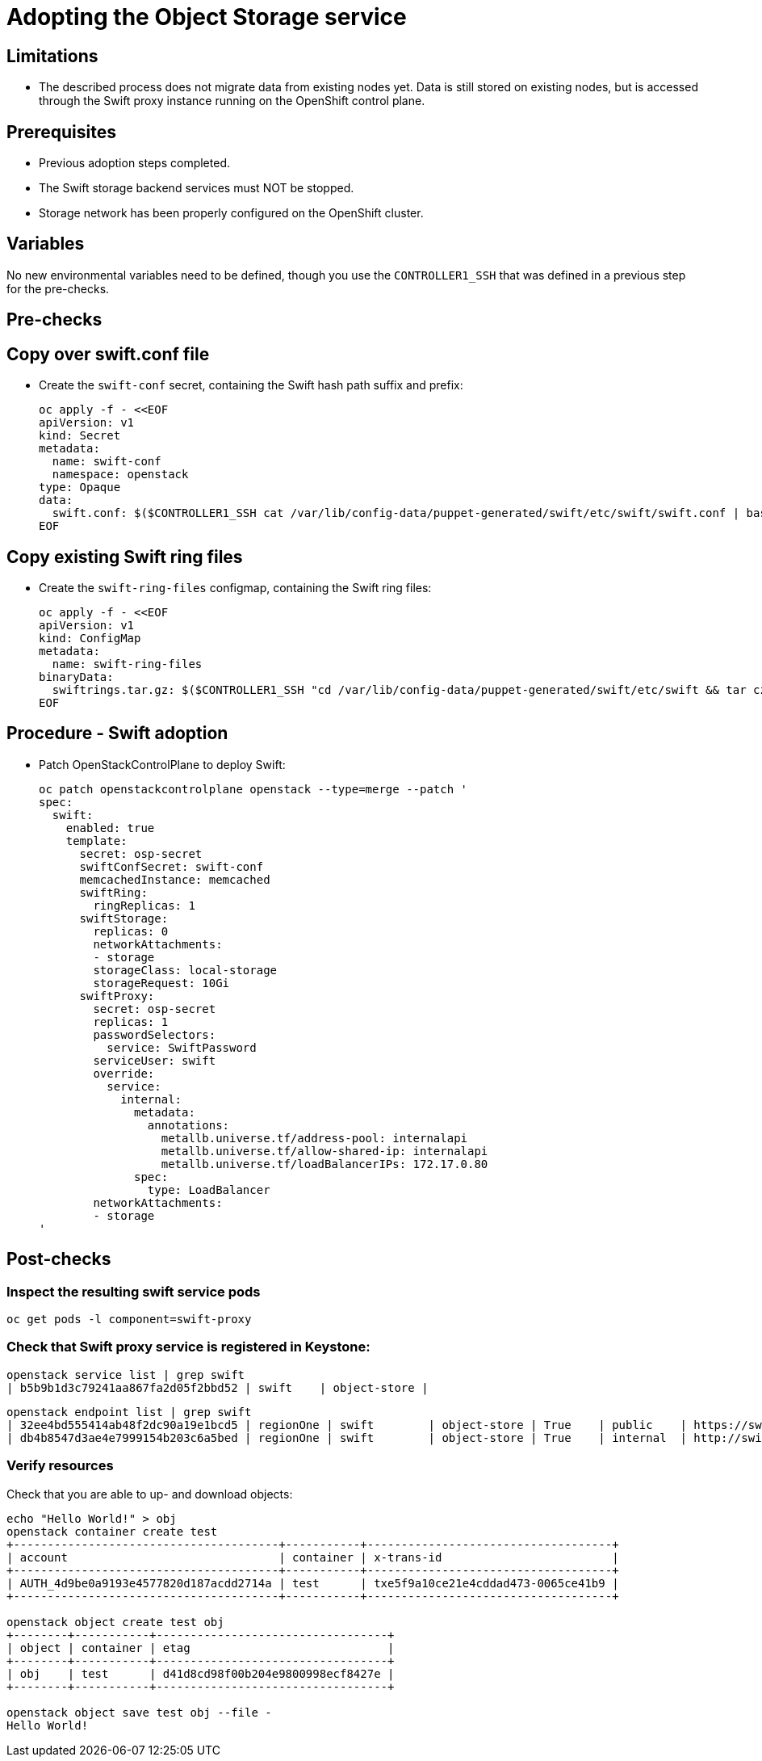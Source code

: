 [id="adopting-the-object-storage-service_{context}"]

//:context: adopting-object-storage-service

= Adopting the Object Storage service

== Limitations

* The described process does not migrate data from existing nodes yet. Data is
  still stored on existing nodes, but is accessed through the Swift proxy
  instance running on the OpenShift control plane.

== Prerequisites

* Previous adoption steps completed.
* The Swift storage backend services must NOT be stopped.
* Storage network has been properly configured on the OpenShift cluster.

== Variables

No new environmental variables need to be defined, though you use the
`CONTROLLER1_SSH` that was defined in a previous step for the pre-checks.

== Pre-checks

== Copy over swift.conf file

* Create the `swift-conf` secret, containing the Swift hash path suffix and prefix:
+
[source,yaml]
----
oc apply -f - <<EOF
apiVersion: v1
kind: Secret
metadata:
  name: swift-conf
  namespace: openstack
type: Opaque
data:
  swift.conf: $($CONTROLLER1_SSH cat /var/lib/config-data/puppet-generated/swift/etc/swift/swift.conf | base64 -w0)
EOF
----

== Copy existing Swift ring files

* Create the `swift-ring-files` configmap, containing the Swift ring files:
+
[source,yaml]
----
oc apply -f - <<EOF
apiVersion: v1
kind: ConfigMap
metadata:
  name: swift-ring-files
binaryData:
  swiftrings.tar.gz: $($CONTROLLER1_SSH "cd /var/lib/config-data/puppet-generated/swift/etc/swift && tar cz *.builder *.ring.gz backups/ | base64 -w0")
EOF
----

== Procedure - Swift adoption

* Patch OpenStackControlPlane to deploy Swift:
+
[source,yaml]
----
oc patch openstackcontrolplane openstack --type=merge --patch '
spec:
  swift:
    enabled: true
    template:
      secret: osp-secret
      swiftConfSecret: swift-conf
      memcachedInstance: memcached
      swiftRing:
        ringReplicas: 1
      swiftStorage:
        replicas: 0
        networkAttachments:
        - storage
        storageClass: local-storage
        storageRequest: 10Gi
      swiftProxy:
        secret: osp-secret
        replicas: 1
        passwordSelectors:
          service: SwiftPassword
        serviceUser: swift
        override:
          service:
            internal:
              metadata:
                annotations:
                  metallb.universe.tf/address-pool: internalapi
                  metallb.universe.tf/allow-shared-ip: internalapi
                  metallb.universe.tf/loadBalancerIPs: 172.17.0.80
              spec:
                type: LoadBalancer
        networkAttachments:
        - storage
'
----

== Post-checks

=== Inspect the resulting swift service pods

[,bash]
----
oc get pods -l component=swift-proxy
----

=== Check that Swift proxy service is registered in Keystone:

[,bash]
----
openstack service list | grep swift
| b5b9b1d3c79241aa867fa2d05f2bbd52 | swift    | object-store |
----

[,bash]
----
openstack endpoint list | grep swift
| 32ee4bd555414ab48f2dc90a19e1bcd5 | regionOne | swift        | object-store | True    | public    | https://swift-public-openstack.apps-crc.testing/v1/AUTH_%(tenant_id)s |
| db4b8547d3ae4e7999154b203c6a5bed | regionOne | swift        | object-store | True    | internal  | http://swift-internal.openstack.svc:8080/v1/AUTH_%(tenant_id)s        |
----

=== Verify resources

Check that you are able to up- and download objects:

[,bash]
----
echo "Hello World!" > obj
openstack container create test
+---------------------------------------+-----------+------------------------------------+
| account                               | container | x-trans-id                         |
+---------------------------------------+-----------+------------------------------------+
| AUTH_4d9be0a9193e4577820d187acdd2714a | test      | txe5f9a10ce21e4cddad473-0065ce41b9 |
+---------------------------------------+-----------+------------------------------------+

openstack object create test obj
+--------+-----------+----------------------------------+
| object | container | etag                             |
+--------+-----------+----------------------------------+
| obj    | test      | d41d8cd98f00b204e9800998ecf8427e |
+--------+-----------+----------------------------------+

openstack object save test obj --file -
Hello World!
----
